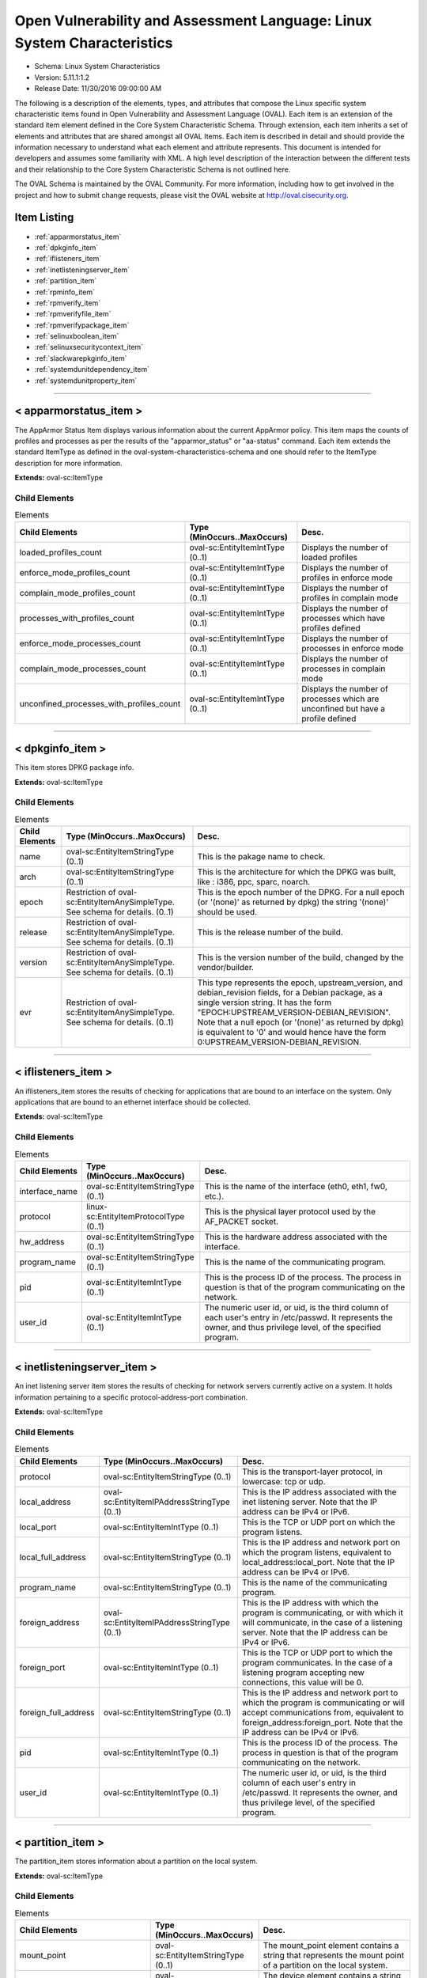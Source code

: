 Open Vulnerability and Assessment Language: Linux System Characteristics  
=========================================================
* Schema: Linux System Characteristics  
* Version: 5.11.1:1.2  
* Release Date: 11/30/2016 09:00:00 AM

The following is a description of the elements, types, and attributes that compose the Linux specific system characteristic items found in Open Vulnerability and Assessment Language (OVAL). Each item is an extension of the standard item element defined in the Core System Characteristic Schema. Through extension, each item inherits a set of elements and attributes that are shared amongst all OVAL Items. Each item is described in detail and should provide the information necessary to understand what each element and attribute represents. This document is intended for developers and assumes some familiarity with XML. A high level description of the interaction between the different tests and their relationship to the Core System Characteristic Schema is not outlined here.

The OVAL Schema is maintained by the OVAL Community. For more information, including how to get involved in the project and how to submit change requests, please visit the OVAL website at http://oval.cisecurity.org.

Item Listing  
---------------------------------------------------------
* :ref:`apparmorstatus_item`  
* :ref:`dpkginfo_item`  
* :ref:`iflisteners_item`  
* :ref:`inetlisteningserver_item`  
* :ref:`partition_item`  
* :ref:`rpminfo_item`  
* :ref:`rpmverify_item`  
* :ref:`rpmverifyfile_item`  
* :ref:`rpmverifypackage_item`  
* :ref:`selinuxboolean_item`  
* :ref:`selinuxsecuritycontext_item`  
* :ref:`slackwarepkginfo_item`  
* :ref:`systemdunitdependency_item`  
* :ref:`systemdunitproperty_item`  
  
______________
  
.. _apparmorstatus_item:  
  
< apparmorstatus_item >  
---------------------------------------------------------
The AppArmor Status Item displays various information about the current AppArmor policy. This item maps the counts of profiles and processes as per the results of the "apparmor_status" or "aa-status" command. Each item extends the standard ItemType as defined in the oval-system-characteristics-schema and one should refer to the ItemType description for more information.

**Extends:** oval-sc:ItemType

Child Elements  
^^^^^^^^^^^^^^^^^^^^^^^^^^^^^^^^^^^^^^^^^^^^^^^^^^^^^^^^^
.. list-table:: Elements  
    :header-rows: 1  
  
    * - Child Elements  
      - Type (MinOccurs..MaxOccurs)  
      - Desc.  
    * - loaded_profiles_count  
      - oval-sc:EntityItemIntType (0..1)  
      - Displays the number of loaded profiles  
    * - enforce_mode_profiles_count  
      - oval-sc:EntityItemIntType (0..1)  
      - Displays the number of profiles in enforce mode  
    * - complain_mode_profiles_count  
      - oval-sc:EntityItemIntType (0..1)  
      - Displays the number of profiles in complain mode  
    * - processes_with_profiles_count  
      - oval-sc:EntityItemIntType (0..1)  
      - Displays the number of processes which have profiles defined  
    * - enforce_mode_processes_count  
      - oval-sc:EntityItemIntType (0..1)  
      - Displays the number of processes in enforce mode  
    * - complain_mode_processes_count  
      - oval-sc:EntityItemIntType (0..1)  
      - Displays the number of processes in complain mode  
    * - unconfined_processes_with_profiles_count  
      - oval-sc:EntityItemIntType (0..1)  
      - Displays the number of processes which are unconfined but have a profile defined  
  
______________
  
.. _dpkginfo_item:  
  
< dpkginfo_item >  
---------------------------------------------------------
This item stores DPKG package info.

**Extends:** oval-sc:ItemType

Child Elements  
^^^^^^^^^^^^^^^^^^^^^^^^^^^^^^^^^^^^^^^^^^^^^^^^^^^^^^^^^
.. list-table:: Elements  
    :header-rows: 1  
  
    * - Child Elements  
      - Type (MinOccurs..MaxOccurs)  
      - Desc.  
    * - name  
      - oval-sc:EntityItemStringType (0..1)  
      - This is the pakage name to check.  
    * - arch  
      - oval-sc:EntityItemStringType (0..1)  
      - This is the architecture for which the DPKG was built, like : i386, ppc, sparc, noarch.  
    * - epoch  
      - Restriction of oval-sc:EntityItemAnySimpleType. See schema for details. (0..1)  
      - This is the epoch number of the DPKG. For a null epoch (or '(none)' as returned by dpkg) the string '(none)' should be used.  
    * - release  
      - Restriction of oval-sc:EntityItemAnySimpleType. See schema for details. (0..1)  
      - This is the release number of the build.  
    * - version  
      - Restriction of oval-sc:EntityItemAnySimpleType. See schema for details. (0..1)  
      - This is the version number of the build, changed by the vendor/builder.  
    * - evr  
      - Restriction of oval-sc:EntityItemAnySimpleType. See schema for details. (0..1)  
      - This type represents the epoch, upstream_version, and debian_revision fields, for a Debian package, as a single version string. It has the form "EPOCH:UPSTREAM_VERSION-DEBIAN_REVISION". Note that a null epoch (or '(none)' as returned by dpkg) is equivalent to '0' and would hence have the form 0:UPSTREAM_VERSION-DEBIAN_REVISION.  
  
______________
  
.. _iflisteners_item:  
  
< iflisteners_item >  
---------------------------------------------------------
An iflisteners_item stores the results of checking for applications that are bound to an interface on the system. Only applications that are bound to an ethernet interface should be collected.

**Extends:** oval-sc:ItemType

Child Elements  
^^^^^^^^^^^^^^^^^^^^^^^^^^^^^^^^^^^^^^^^^^^^^^^^^^^^^^^^^
.. list-table:: Elements  
    :header-rows: 1  
  
    * - Child Elements  
      - Type (MinOccurs..MaxOccurs)  
      - Desc.  
    * - interface_name  
      - oval-sc:EntityItemStringType (0..1)  
      - This is the name of the interface (eth0, eth1, fw0, etc.).  
    * - protocol  
      - linux-sc:EntityItemProtocolType (0..1)  
      - This is the physical layer protocol used by the AF_PACKET socket.  
    * - hw_address  
      - oval-sc:EntityItemStringType (0..1)  
      - This is the hardware address associated with the interface.  
    * - program_name  
      - oval-sc:EntityItemStringType (0..1)  
      - This is the name of the communicating program.  
    * - pid  
      - oval-sc:EntityItemIntType (0..1)  
      - This is the process ID of the process. The process in question is that of the program communicating on the network.  
    * - user_id  
      - oval-sc:EntityItemIntType (0..1)  
      - The numeric user id, or uid, is the third column of each user's entry in /etc/passwd. It represents the owner, and thus privilege level, of the specified program.  
  
______________
  
.. _inetlisteningserver_item:  
  
< inetlisteningserver_item >  
---------------------------------------------------------
An inet listening server item stores the results of checking for network servers currently active on a system. It holds information pertaining to a specific protocol-address-port combination.

**Extends:** oval-sc:ItemType

Child Elements  
^^^^^^^^^^^^^^^^^^^^^^^^^^^^^^^^^^^^^^^^^^^^^^^^^^^^^^^^^
.. list-table:: Elements  
    :header-rows: 1  
  
    * - Child Elements  
      - Type (MinOccurs..MaxOccurs)  
      - Desc.  
    * - protocol  
      - oval-sc:EntityItemStringType (0..1)  
      - This is the transport-layer protocol, in lowercase: tcp or udp.  
    * - local_address  
      - oval-sc:EntityItemIPAddressStringType (0..1)  
      - This is the IP address associated with the inet listening server. Note that the IP address can be IPv4 or IPv6.  
    * - local_port  
      - oval-sc:EntityItemIntType (0..1)  
      - This is the TCP or UDP port on which the program listens.  
    * - local_full_address  
      - oval-sc:EntityItemStringType (0..1)  
      - This is the IP address and network port on which the program listens, equivalent to local_address:local_port. Note that the IP address can be IPv4 or IPv6.  
    * - program_name  
      - oval-sc:EntityItemStringType (0..1)  
      - This is the name of the communicating program.  
    * - foreign_address  
      - oval-sc:EntityItemIPAddressStringType (0..1)  
      - This is the IP address with which the program is communicating, or with which it will communicate, in the case of a listening server. Note that the IP address can be IPv4 or IPv6.  
    * - foreign_port  
      - oval-sc:EntityItemIntType (0..1)  
      - This is the TCP or UDP port to which the program communicates. In the case of a listening program accepting new connections, this value will be 0.  
    * - foreign_full_address  
      - oval-sc:EntityItemStringType (0..1)  
      - This is the IP address and network port to which the program is communicating or will accept communications from, equivalent to foreign_address:foreign_port. Note that the IP address can be IPv4 or IPv6.  
    * - pid  
      - oval-sc:EntityItemIntType (0..1)  
      - This is the process ID of the process. The process in question is that of the program communicating on the network.  
    * - user_id  
      - oval-sc:EntityItemIntType (0..1)  
      - The numeric user id, or uid, is the third column of each user's entry in /etc/passwd. It represents the owner, and thus privilege level, of the specified program.  
  
______________
  
.. _partition_item:  
  
< partition_item >  
---------------------------------------------------------
The partition_item stores information about a partition on the local system.

**Extends:** oval-sc:ItemType

Child Elements  
^^^^^^^^^^^^^^^^^^^^^^^^^^^^^^^^^^^^^^^^^^^^^^^^^^^^^^^^^
.. list-table:: Elements  
    :header-rows: 1  
  
    * - Child Elements  
      - Type (MinOccurs..MaxOccurs)  
      - Desc.  
    * - mount_point  
      - oval-sc:EntityItemStringType (0..1)  
      - The mount_point element contains a string that represents the mount point of a partition on the local system.  
    * - device  
      - oval-sc:EntityItemStringType (0..1)  
      - The device element contains a string that represents the name of the device.  
    * - uuid  
      - oval-sc:EntityItemStringType (0..1)  
      - The uuid element contains a string that represents the universally unique identifier associated with a partition.  
    * - fs_type  
      - oval-sc:EntityItemStringType (0..1)  
      - The fs_type element contains a string that represents the type of filesystem on a partition.  
    * - mount_options  
      - oval-sc:EntityItemStringType (0..unbounded)  
      - The mount_options element contains a string that represents a mount option associated with a partition on the local system.Implementation note: not all mount options are visible in /etc/mtab or /proc/mounts. A complete source of additional mount options is the f_flag field of 'struct statvfs'. See statvfs(2). /etc/fstab may have additional mount options, but it need not contain all mounted filesystems, so it MUST NOT be relied upon. Implementers MUST be sure to get all mount options in some way.  
    * - total_space  
      - oval-sc:EntityItemIntType (0..1)  
      - The total_space element contains an integer that represents the total number of physical blocks on a partition.  
    * - space_used  
      - oval-sc:EntityItemIntType (0..1)  
      - The space_used element contains an integer that represents the number of physical blocks used on a partition.  
    * - space_left  
      - oval-sc:EntityItemIntType (0..1)  
      - The space_left element contains an integer that represents the number of physical blocks left on a partition available to be used by privileged users.  
    * - space_left_for_unprivileged_users  
      - oval-sc:EntityItemIntType (0..1)  
      - The space_left_for_unprivileged_users element contains an integer that represents the number of physical blocks remaining on a partition that are available to be used by unprivileged users.  
    * - block_size  
      - oval-sc:EntityItemIntType (0..1)  
      - The block_size element contains an integer representing the actual byte size of each physical block on the partition's block device. This is the same block size used to compute the total_space, space_used, and space_left.  
  
______________
  
.. _rpminfo_item:  
  
< rpminfo_item >  
---------------------------------------------------------
This item stores rpm info.

**Extends:** oval-sc:ItemType

Child Elements  
^^^^^^^^^^^^^^^^^^^^^^^^^^^^^^^^^^^^^^^^^^^^^^^^^^^^^^^^^
.. list-table:: Elements  
    :header-rows: 1  
  
    * - Child Elements  
      - Type (MinOccurs..MaxOccurs)  
      - Desc.  
    * - name  
      - oval-sc:EntityItemStringType (0..1)  
      - This is the pakage name to check.  
    * - arch  
      - oval-sc:EntityItemStringType (0..1)  
      - This is the architecture for which the RPM was built, like : i386, ppc, sparc, noarch. In the case of an apache rpm named httpd-2.0.40-21.11.4.i686.rpm, this value would be i686.  
    * - epoch  
      - Restriction of oval-sc:EntityItemAnySimpleType. See schema for details. (0..1)  
      - This is the epoch number of the RPM, this is used as a kludge for version-release comparisons where the vendor has done some kind of re-numbering or version forking. For a null epoch (or '(none)' as returned by rpm) the string '(none)' should be used. This number is not revealed by a normal query of the RPM's information -- you must use a formatted rpm query command to gather this data from the command line, like so. For an already-installed RPM: rpm -q --qf '%{EPOCH}\n' installed_rpm For an RPM file that has not been installed: rpm -qp --qf '%{EPOCH}\n' rpm_file  
    * - release  
      - Restriction of oval-sc:EntityItemAnySimpleType. See schema for details. (0..1)  
      - This is the release number of the build.  
    * - version  
      - Restriction of oval-sc:EntityItemAnySimpleType. See schema for details. (0..1)  
      - This is the version number of the build, changed by the vendor/builder. In the case of an apache rpm named httpd-2.0.40-21.11.4.i686.rpm, this value would be 2.0.40.  
    * - evr  
      - oval-sc:EntityItemEVRStringType (0..1)  
      - This represents the epoch, version, and release fields as a single version string. It has the form "EPOCH:VERSION-RELEASE". Note that a null epoch (or '(none)' as returned by rpm) is equivalent to '0' and would hence have the form 0:VERSION-RELEASE.  
    * - signature_keyid  
      - oval-sc:EntityItemStringType (0..1)  
      - This field contains the PGP key ID that the RPM issuer (generally the original operating system vendor) uses to sign the key. PGP is used to verify the authenticity and integrity of the RPM being considered. Software packages and patches are signed cryptographically to allow administrators to allay concerns that the distribution mechanism has been compromised, whether that mechanism is web site, FTP server, or even a mirror controlled by a hostile party. OVAL uses this field most of all to confirm that the package installed on the system is that shipped by the vendor, since comparing package version numbers against patch announcements is only programmatically valid if the installed package is known to contain the patched code.  
    * - extended_name  
      - oval-sc:EntityItemStringType (0..1)  
      - This represents the name, epoch, version, release, and architecture fields as a single version string. It has the form "NAME-EPOCH:VERSION-RELEASE.ARCHITECTURE". Note that a null epoch (or '(none)' as returned by rpm) is equivalent to '0' and would hence have the form NAME-0:VERSION-RELEASE.ARCHITECTURE. The 'gpg-pubkey' virtual package on RedHat and CentOS should use the string '(none)' for the architecture to construct the extended_name.  
    * - filepath  
      - oval-sc:EntityItemStringType (0..unbounded)  
      - This field contains the absolute path of a file or directory included in the rpm.  
  
______________
  
.. _rpmverify_item:  
  
< rpmverify_item > (Deprecated)  
---------------------------------------------------------
Deprecation Info  
^^^^^^^^^^^^^^^^^^^^^^^^^^^^^^^^^^^^^^^^^^^^^^^^^^^^^^^^^
* Deprecated As Of Version 5.10  
* Reason: Replaced by the rpmverifyfile_item and rpmverifypackage_item. The rpmverify_item was split into two items to distinguish between the verification of the files in an rpm and the verification of an rpm as a whole. By making this distinction, content authoring is simplified and information is no longer duplicated across items. See the rpmverifyfile_item and rpmverifypackage_item.  
* Comment: This state has been deprecated and will be removed in version 6.0 of the language.  
  
This item stores rpm verification results similar to what is produced by the rpm -V command.

**Extends:** oval-sc:ItemType

Child Elements  
^^^^^^^^^^^^^^^^^^^^^^^^^^^^^^^^^^^^^^^^^^^^^^^^^^^^^^^^^
.. list-table:: Elements  
    :header-rows: 1  
  
    * - Child Elements  
      - Type (MinOccurs..MaxOccurs)  
      - Desc.  
    * - name  
      - oval-sc:EntityItemStringType (0..1)  
      - This is the package name to check.  
    * - filepath  
      - oval-sc:EntityItemStringType (0..1)  
      - The filepath element specifies the absolute path for a file or directory in the specified package.  
    * - size_differs  
      - linux-sc:EntityItemRpmVerifyResultType (0..1)  
      - The size_differs entity aligns with the first character ('S' flag) in the character string in the output generated by running rpm –V on a specific file.  
    * - mode_differs  
      - linux-sc:EntityItemRpmVerifyResultType (0..1)  
      - The mode_differs entity aligns with the second character ('M' flag) in the character string in the output generated by running rpm –V on a specific file.  
    * - md5_differs  
      - linux-sc:EntityItemRpmVerifyResultType (0..1)  
      - The md5_differs entity aligns with the third character ('5' flag) in the character string in the output generated by running rpm –V on a specific file.  
    * - device_differs  
      - linux-sc:EntityItemRpmVerifyResultType (0..1)  
      - The device_differs entity aligns with the fourth character ('D' flag) in the character string in the output generated by running rpm –V on a specific file.  
    * - link_mismatch  
      - linux-sc:EntityItemRpmVerifyResultType (0..1)  
      - The link_mismatch entity aligns with the fifth character ('L' flag) in the character string in the output generated by running rpm –V on a specific file.  
    * - ownership_differs  
      - linux-sc:EntityItemRpmVerifyResultType (0..1)  
      - The ownership_differs entity aligns with the sixth character ('U' flag) in the character string in the output generated by running rpm –V on a specific file.  
    * - group_differs  
      - linux-sc:EntityItemRpmVerifyResultType (0..1)  
      - The group_differs entity aligns with the seventh character ('U' flag) in the character string in the output generated by running rpm –V on a specific file.  
    * - mtime_differs  
      - linux-sc:EntityItemRpmVerifyResultType (0..1)  
      - The mtime_differs entity aligns with the eighth character ('T' flag) in the character string in the output generated by running rpm –V on a specific file.  
    * - capabilities_differ  
      - linux-sc:EntityItemRpmVerifyResultType (0..1)  
      - The size_differs entity aligns with the ninth character ('P' flag) in the character string in the output generated by running rpm –V on a specific file.  
    * - configuration_file  
      - oval-sc:EntityItemBoolType (0..1)  
      - The configuration_file entity represents the configuration file attribute marker that may be present on a file.  
    * - documentation_file  
      - oval-sc:EntityItemBoolType (0..1)  
      - The documentation_file entity represents the documenation file attribute marker that may be present on a file.  
    * - ghost_file  
      - oval-sc:EntityItemBoolType (0..1)  
      - The ghost_file entity represents the ghost file attribute marker that may be present on a file.  
    * - license_file  
      - oval-sc:EntityItemBoolType (0..1)  
      - The license_file entity represents the license file attribute marker that may be present on a file.  
    * - readme_file  
      - oval-sc:EntityItemBoolType (0..1)  
      - The readme_file entity represents the readme file attribute marker that may be present on a file.  
  
______________
  
.. _rpmverifyfile_item:  
  
< rpmverifyfile_item >  
---------------------------------------------------------
This item stores the verification results of the individual files in an rpm similar to what is produced by the rpm -V command.

**Extends:** oval-sc:ItemType

Child Elements  
^^^^^^^^^^^^^^^^^^^^^^^^^^^^^^^^^^^^^^^^^^^^^^^^^^^^^^^^^
.. list-table:: Elements  
    :header-rows: 1  
  
    * - Child Elements  
      - Type (MinOccurs..MaxOccurs)  
      - Desc.  
    * - name  
      - oval-sc:EntityItemStringType (0..1)  
      - This is the package name to check.  
    * - epoch  
      - Restriction of oval-sc:EntityItemAnySimpleType. See schema for details. (0..1)  
      - This is the epoch number of the RPM, this is used as a kludge for version-release comparisons where the vendor has done some kind of re-numbering or version forking. For a null epoch (or '(none)' as returned by rpm) the string '(none)' should be used.. This number is not revealed by a normal query of the RPM's information -- you must use a formatted rpm query command to gather this data from the command line, like so. For an already-installed RPM: rpm -q --qf '%{EPOCH}\n' installed_rpm For an RPM file that has not been installed: rpm -qp --qf '%{EPOCH}\n' rpm_file  
    * - version  
      - Restriction of oval-sc:EntityItemAnySimpleType. See schema for details. (0..1)  
      - This is the version number of the build. In the case of an apache rpm named httpd-2.0.40-21.11.4.i686.rpm, this value would be 2.0.40.  
    * - release  
      - Restriction of oval-sc:EntityItemAnySimpleType. See schema for details. (0..1)  
      - This is the release number of the build, changed by the vendor/builder.  
    * - arch  
      - oval-sc:EntityItemStringType (0..1)  
      - This is the architecture for which the RPM was built, like : i386, ppc, sparc, noarch. In the case of an apache rpm named httpd-2.0.40-21.11.4.i686.rpm, this value would be i686.  
    * - filepath  
      - oval-sc:EntityItemStringType (0..1)  
      - The filepath element specifies the absolute path for a file or directory in the specified package.  
    * - extended_name  
      - oval-sc:EntityItemStringType (0..1)  
      - This represents the name, epoch, version, release, and architecture fields as a single version string. It has the form "NAME-EPOCH:VERSION-RELEASE.ARCHITECTURE". Note that a null epoch (or '(none)' as returned by rpm) is equivalent to '0' and would hence have the form NAME-0:VERSION-RELEASE.ARCHITECTURE.  
    * - size_differs  
      - linux-sc:EntityItemRpmVerifyResultType (0..1)  
      - The size_differs entity aligns with the first character ('S' flag) in the character string in the output generated by running rpm –V on a specific file.  
    * - mode_differs  
      - linux-sc:EntityItemRpmVerifyResultType (0..1)  
      - The mode_differs entity aligns with the second character ('M' flag) in the character string in the output generated by running rpm –V on a specific file.  
    * - md5_differs (Deprecated)  
      - linux-sc:EntityItemRpmVerifyResultType (0..1)  
      - The md5_differs entity aligns with the third character ('5' flag) in the character string in the output generated by running rpm –V on a specific file.  
    * - filedigest_differs  
      - linux-sc:EntityItemRpmVerifyResultType (0..1)  
      - The filedigest_differs entity aligns with the third character ('5' flag) in the character string in the output generated by running rpm –V on a specific file. This replaces the md5_differs entity due to naming changes for verification and reporting options.  
    * - device_differs  
      - linux-sc:EntityItemRpmVerifyResultType (0..1)  
      - The device_differs entity aligns with the fourth character ('D' flag) in the character string in the output generated by running rpm –V on a specific file.  
    * - link_mismatch  
      - linux-sc:EntityItemRpmVerifyResultType (0..1)  
      - The link_mismatch entity aligns with the fifth character ('L' flag) in the character string in the output generated by running rpm –V on a specific file.  
    * - ownership_differs  
      - linux-sc:EntityItemRpmVerifyResultType (0..1)  
      - The ownership_differs entity aligns with the sixth character ('U' flag) in the character string in the output generated by running rpm –V on a specific file.  
    * - group_differs  
      - linux-sc:EntityItemRpmVerifyResultType (0..1)  
      - The group_differs entity aligns with the seventh character ('U' flag) in the character string in the output generated by running rpm –V on a specific file.  
    * - mtime_differs  
      - linux-sc:EntityItemRpmVerifyResultType (0..1)  
      - The mtime_differs entity aligns with the eighth character ('T' flag) in the character string in the output generated by running rpm –V on a specific file.  
    * - capabilities_differ  
      - linux-sc:EntityItemRpmVerifyResultType (0..1)  
      - The size_differs entity aligns with the ninth character ('P' flag) in the character string in the output generated by running rpm –V on a specific file.  
    * - configuration_file  
      - oval-sc:EntityItemBoolType (0..1)  
      - The configuration_file entity represents the configuration file attribute marker that may be present on a file.  
    * - documentation_file  
      - oval-sc:EntityItemBoolType (0..1)  
      - The documentation_file entity represents the documenation file attribute marker that may be present on a file.  
    * - ghost_file  
      - oval-sc:EntityItemBoolType (0..1)  
      - The ghost_file entity represents the ghost file attribute marker that may be present on a file.  
    * - license_file  
      - oval-sc:EntityItemBoolType (0..1)  
      - The license_file entity represents the license file attribute marker that may be present on a file.  
    * - readme_file  
      - oval-sc:EntityItemBoolType (0..1)  
      - The readme_file entity represents the readme file attribute marker that may be present on a file.  
  
______________
  
.. _rpmverifypackage_item:  
  
< rpmverifypackage_item >  
---------------------------------------------------------
This item stores the rpm verification results of an rpm similar to what is produced by the rpm -V command.

**Extends:** oval-sc:ItemType

Child Elements  
^^^^^^^^^^^^^^^^^^^^^^^^^^^^^^^^^^^^^^^^^^^^^^^^^^^^^^^^^
.. list-table:: Elements  
    :header-rows: 1  
  
    * - Child Elements  
      - Type (MinOccurs..MaxOccurs)  
      - Desc.  
    * - name  
      - oval-sc:EntityItemStringType (0..1)  
      - This is the package name to check.  
    * - epoch  
      - Restriction of oval-sc:EntityItemAnySimpleType. See schema for details. (0..1)  
      - This is the epoch number of the RPM, this is used as a kludge for version-release comparisons where the vendor has done some kind of re-numbering or version forking. For a null epoch (or '(none)' as returned by rpm) the string '(none)' should be used.. This number is not revealed by a normal query of the RPM's information -- you must use a formatted rpm query command to gather this data from the command line, like so. For an already-installed RPM: rpm -q --qf '%{EPOCH}\n' installed_rpm For an RPM file that has not been installed: rpm -qp --qf '%{EPOCH}\n' rpm_file  
    * - version  
      - Restriction of oval-sc:EntityItemAnySimpleType. See schema for details. (0..1)  
      - This is the version number of the build. In the case of an apache rpm named httpd-2.0.40-21.11.4.i686.rpm, this value would be 2.0.40.  
    * - release  
      - Restriction of oval-sc:EntityItemAnySimpleType. See schema for details. (0..1)  
      - This is the release number of the build, changed by the vendor/builder.  
    * - arch  
      - oval-sc:EntityItemStringType (0..1)  
      - This is the architecture for which the RPM was built, like : i386, ppc, sparc, noarch. In the case of an apache rpm named httpd-2.0.40-21.11.4.i686.rpm, this value would be i686.  
    * - extended_name  
      - oval-sc:EntityItemStringType (0..1)  
      - This represents the name, epoch, version, release, and architecture fields as a single version string. It has the form "NAME-EPOCH:VERSION-RELEASE.ARCHITECTURE". Note that a null epoch (or '(none)' as returned by rpm) is equivalent to '0' and would hence have the form NAME-0:VERSION-RELEASE.ARCHITECTURE.  
    * - dependency_check_passed  
      - oval-sc:EntityItemBoolType (0..1)  
      - The dependency_check_passed entity indicates whether or not the dependency check passed. If the dependency check is not performed, due to the 'nodeps' behavior, this entity must not be collected.  
    * - digest_check_passed (Deprecated)  
      - oval-sc:EntityItemBoolType (0..1)  
      - The digest_check_passed entity indicates whether or not the verification of the package or header digests passed. If the digest check is not performed, due to the 'nodigest' behavior, this entity must not be collected.  
    * - verification_script_successful  
      - oval-sc:EntityItemBoolType (0..1)  
      - The verification_script_successful entity indicates whether or not the verification script executed successfully. If the verification script is not executed, due to the 'noscripts' behavior, this entity must not be collected.  
    * - signature_check_passed (Deprecated)  
      - oval-sc:EntityItemBoolType (0..1)  
      - The signature_check_passed entity indicates whether or not the verification of the package or header signatures passed. If the signature check is not performed, due to the 'nosignature' behavior, this entity must not be collected.  
  
______________
  
.. _selinuxboolean_item:  
  
< selinuxboolean_item >  
---------------------------------------------------------
This item describes the current and pending status of a SELinux boolean. It extends the standard ItemType as defined in the oval-system-characteristics schema and one should refer to the ItemType description for more information.

**Extends:** oval-sc:ItemType

Child Elements  
^^^^^^^^^^^^^^^^^^^^^^^^^^^^^^^^^^^^^^^^^^^^^^^^^^^^^^^^^
.. list-table:: Elements  
    :header-rows: 1  
  
    * - Child Elements  
      - Type (MinOccurs..MaxOccurs)  
      - Desc.  
    * - name  
      - oval-sc:EntityItemStringType (0..1)  
      - The name of the SELinux boolean.  
    * - current_status  
      - oval-sc:EntityItemBoolType (0..1)  
      - The current_status entity indicates current state of the specified SELinux boolean.  
    * - pending_status  
      - oval-sc:EntityItemBoolType (0..1)  
      - The pending_status entity indicates the pending state of the specified SELinux boolean.  
  
______________
  
.. _selinuxsecuritycontext_item:  
  
< selinuxsecuritycontext_item >  
---------------------------------------------------------
This item describes the SELinux security context of a file or process on the local system. This item follows the SELinux security context structure: user:role:type:low_sensitivity[:low_category]- high_sensitivity [:high_category]. It extends the standard ItemType as defined in the oval-system-characteristics schema and one should refer to the ItemType description for more information.

**Extends:** oval-sc:ItemType

Child Elements  
^^^^^^^^^^^^^^^^^^^^^^^^^^^^^^^^^^^^^^^^^^^^^^^^^^^^^^^^^
.. list-table:: Elements  
    :header-rows: 1  
  
    * - Child Elements  
      - Type (MinOccurs..MaxOccurs)  
      - Desc.  
    * - filepath  
      - oval-sc:EntityItemStringType (0..1)  
      - The filepath element specifies the absolute path for a file on the machine. A directory cannot be specified as a filepath.  
    * - path  
      - oval-sc:EntityItemStringType (0..1)  
      - The path element specifies the directory component of the absolute path to a file on the machine.  
    * - filename  
      - oval-sc:EntityItemStringType (0..1)  
      - The name of the file. If the xsi:nil attribute is set to true, then the item being represented is the higher directory represented by the path entity.  
    * - pid  
      - oval-sc:EntityItemIntType (0..1)  
      - This is the process ID of the process.  
    * - user  
      - oval-sc:EntityItemStringType (0..1)  
      - The user element specifies the SELinux user that either created the file or started the process.  
    * - role  
      - oval-sc:EntityItemStringType (0..1)  
      - The role element specifies the types that a process may transition to (domain transitions). Note that this entity is not relevant for files and will always have a value of object_r.  
    * - type  
      - oval-sc:EntityItemStringType (0..1)  
      - The type element specifies the domain in which the file is accessible or the domain in which a process executes.  
    * - low_sensitivity  
      - oval-sc:EntityItemStringType (0..1)  
      - The low_sensitivity element specifies the current sensitivity of a file or process.  
    * - low_category  
      - oval-sc:EntityItemStringType (0..1)  
      - The low_category element specifies the set of categories associated with the low sensitivity.  
    * - high_sensitivity  
      - oval-sc:EntityItemStringType (0..1)  
      - The high_sensitivity element specifies the maximum range for a file or the clearance for a process.  
    * - high_category  
      - oval-sc:EntityItemStringType (0..1)  
      - The high_category element specifies the set of categories associated with the high sensitivity.  
    * - rawlow_sensitivity  
      - oval-sc:EntityItemStringType (0..1)  
      - The rawlow_sensitivity element specifies the current sensitivity of a file or process but in its raw context.  
    * - rawlow_category  
      - oval-sc:EntityItemStringType (0..1)  
      - The rawlow_category element specifies the set of categories associated with the low sensitivity but in its raw context.  
    * - rawhigh_sensitivity  
      - oval-sc:EntityItemStringType (0..1)  
      - The rawhigh_sensitivity element specifies the maximum range for a file or the clearance for a process but in its raw context.  
    * - rawhigh_category  
      - oval-sc:EntityItemStringType (0..1)  
      - The rawhigh_category element specifies the set of categories associated with the high sensitivity but in its raw context.  
  
______________
  
.. _slackwarepkginfo_item:  
  
< slackwarepkginfo_item >  
---------------------------------------------------------
This item describes info related to Slackware packages. It extends the standard ItemType as defined in the oval-system-characteristics schema and one should refer to the ItemType description for more information.

**Extends:** oval-sc:ItemType

Child Elements  
^^^^^^^^^^^^^^^^^^^^^^^^^^^^^^^^^^^^^^^^^^^^^^^^^^^^^^^^^
.. list-table:: Elements  
    :header-rows: 1  
  
    * - Child Elements  
      - Type (MinOccurs..MaxOccurs)  
      - Desc.  
    * - name  
      - oval-sc:EntityItemStringType (0..1)  
      - This is the pakage name to check.  
    * - version  
      - Restriction of oval-sc:EntityItemAnySimpleType. See schema for details. (0..1)  
      - This is the version number of the pakage.  
    * - architecture  
      - oval-sc:EntityItemStringType (0..1)  
      - This is the architecture the package is designed for.  
    * - revision  
      - oval-sc:EntityItemStringType (0..1)  
      - This is the revision of the package.  
  
______________
  
.. _systemdunitdependency_item:  
  
< systemdunitdependency_item >  
---------------------------------------------------------
This item stores the dependencies of the systemd unit. Please refer to the individual elements in the schema for more details about what each represents.

**Extends:** oval-sc:ItemType

Child Elements  
^^^^^^^^^^^^^^^^^^^^^^^^^^^^^^^^^^^^^^^^^^^^^^^^^^^^^^^^^
.. list-table:: Elements  
    :header-rows: 1  
  
    * - Child Elements  
      - Type (MinOccurs..MaxOccurs)  
      - Desc.  
    * - unit  
      - oval-sc:EntityItemStringType (0..1)  
      - The unit entity refers to the full systemd unit name, which has a form of "$name.$type". For example "cupsd.service". This name is usually also the filename of the unit configuration file located in the /etc/systemd/ and /usr/lib/systemd/ directories.  
    * - dependency  
      - oval-sc:EntityItemStringType (0..unbounded)  
      - The dependency entity refers to the name of a unit that was confirmed to be a dependency of the given unit.  
  
______________
  
.. _systemdunitproperty_item:  
  
< systemdunitproperty_item >  
---------------------------------------------------------
This item stores the properties and values of a systemd unit.

**Extends:** oval-sc:ItemType

Child Elements  
^^^^^^^^^^^^^^^^^^^^^^^^^^^^^^^^^^^^^^^^^^^^^^^^^^^^^^^^^
.. list-table:: Elements  
    :header-rows: 1  
  
    * - Child Elements  
      - Type (MinOccurs..MaxOccurs)  
      - Desc.  
    * - unit  
      - oval-sc:EntityItemStringType (0..1)  
      - The unit entity refers to the full systemd unit name, which has a form of "$name.$type". For example "cupsd.service". This name is usually also the filename of the unit configuration file located in the /etc/systemd/ and /usr/lib/systemd/ directories.  
    * - property  
      - oval-sc:EntityItemStringType (0..1)  
      - The name of the property associated with a systemd unit.  
    * - value  
      - oval-sc:EntityItemAnySimpleType (0..unbounded)  
      - The value of the property associated with a systemd unit. Exactly one value shall be used for all property types except dbus arrays - each array element shall be represented by one value.  
  
.. _EntityItemRpmVerifyResultType:  
  
== EntityItemRpmVerifyResultType ==  
---------------------------------------------------------
The EntityItemRpmVerifyResultType complex type restricts a string value to the set of possible outcomes of checking an attribute of a file included in an RPM against the actual value of that attribute in the RPM database. The empty string is also allowed to support empty elements associated with error conditions.

**Restricts:** oval-sc:EntityItemStringType

.. list-table:: Enumeration Values  
    :header-rows: 1  
  
    * - Value  
      - Description  
    * - pass  
      - | 'pass' indicates that the test passed and is equivalent to the '.' value reported by the rpm -V command.  
    * - fail  
      - | 'fail' indicates that the test failed and is equivalent to a bold charcter in the test result string reported by the rpm -V command.  
    * - not performed  
      - | 'not performed' indicates that the test could not be performed and is equivalent to the '?' value reported by the rpm -V command.  
    * -   
      - | The empty string value is permitted here to allow for detailed error reporting.  
  
.. _EntityItemProtocolType:  
  
== EntityItemProtocolType ==  
---------------------------------------------------------
The EntityStateProtocolType complex type restricts a string value to the set of physical layer protocols used by AF_PACKET sockets. The empty string is also allowed to support the empty element associated with variable references. Note that when using pattern matches and variables care must be taken to ensure that the regular expression and variable values align with the enumerated values.

**Restricts:** oval-sc:EntityItemStringType

.. list-table:: Enumeration Values  
    :header-rows: 1  
  
    * - Value  
      - Description  
    * - ETH_P_LOOP  
      - | Ethernet loopback packet.  
    * - ETH_P_PUP  
      - | Xerox PUP packet.  
    * - ETH_P_PUPAT  
      - | Xerox PUP Address Transport packet.  
    * - ETH_P_IP  
      - | Internet protocol packet.  
    * - ETH_P_X25  
      - | CCITT X.25 packet.  
    * - ETH_P_ARP  
      - | Address resolution packet.  
    * - ETH_P_BPQ  
      - | G8BPQ AX.25 ethernet packet.  
    * - ETH_P_IEEEPUP  
      - | Xerox IEEE802.3 PUP packet.  
    * - ETH_P_IEEEPUPAT  
      - | Xerox IEEE802.3 PUP address transport packet.  
    * - ETH_P_DEC  
      - | DEC assigned protocol.  
    * - ETH_P_DNA_DL  
      - | DEC DNA Dump/Load.  
    * - ETH_P_DNA_RC  
      - | DEC DNA Remote Console.  
    * - ETH_P_DNA_RT  
      - | DEC DNA Routing.  
    * - ETH_P_LAT  
      - | DEC LAT.  
    * - ETH_P_DIAG  
      - | DEC Diagnostics.  
    * - ETH_P_CUST  
      - | DEC Customer use.  
    * - ETH_P_SCA  
      - | DEC Systems Comms Arch.  
    * - ETH_P_RARP  
      - | Reverse address resolution packet.  
    * - ETH_P_ATALK  
      - | Appletalk DDP.  
    * - ETH_P_AARP  
      - | Appletalk AARP.  
    * - ETH_P_8021Q  
      - | 802.1Q VLAN Extended Header.  
    * - ETH_P_IPX  
      - | IPX over DIX.  
    * - ETH_P_IPV6  
      - | IPv6 over bluebook.  
    * - ETH_P_SLOW  
      - | Slow Protocol. See 802.3ad 43B.  
    * - ETH_P_WCCP  
      - | Web-cache coordination protocol.  
    * - ETH_P_PPP_DISC  
      - | PPPoE discovery messages.  
    * - ETH_P_PPP_SES  
      - | PPPoE session messages.  
    * - ETH_P_MPLS_UC  
      - | MPLS Unicast traffic.  
    * - ETH_P_MPLS_MC  
      - | MPLS Multicast traffic.  
    * - ETH_P_ATMMPOA  
      - | MultiProtocol Over ATM.  
    * - ETH_P_ATMFATE  
      - | Frame-based ATM Transport over Ethernet.  
    * - ETH_P_AOE  
      - | ATA over Ethernet.  
    * - ETH_P_TIPC  
      - | TIPC.  
    * - ETH_P_802_3  
      - | Dummy type for 802.3 frames.  
    * - ETH_P_AX25  
      - | Dummy protocol id for AX.25.  
    * - ETH_P_ALL  
      - | Every packet.  
    * - ETH_P_802_2  
      - | 802.2 frames.  
    * - ETH_P_SNAP  
      - | Internal only.  
    * - ETH_P_DDCMP  
      - | DEC DDCMP: Internal only  
    * - ETH_P_WAN_PPP  
      - | Dummy type for WAN PPP frames.  
    * - ETH_P_PPP_MP  
      - | Dummy type for PPP MP frames.  
    * - ETH_P_PPPTALK  
      - | Dummy type for Atalk over PPP.  
    * - ETH_P_LOCALTALK  
      - | Localtalk pseudo type.  
    * - ETH_P_TR_802_2  
      - | 802.2 frames.  
    * - ETH_P_MOBITEX  
      - | Mobitex.  
    * - ETH_P_CONTROL  
      - | Card specific control frames.  
    * - ETH_P_IRDA  
      - | Linux-IrDA.  
    * - ETH_P_ECONET  
      - | Acorn Econet.  
    * - ETH_P_HDLC  
      - | HDLC frames.  
    * - ETH_P_ARCNET  
      - | 1A for ArcNet.  
    * -   
      - | The empty string value is permitted here to allow for detailed error reporting.  
  
